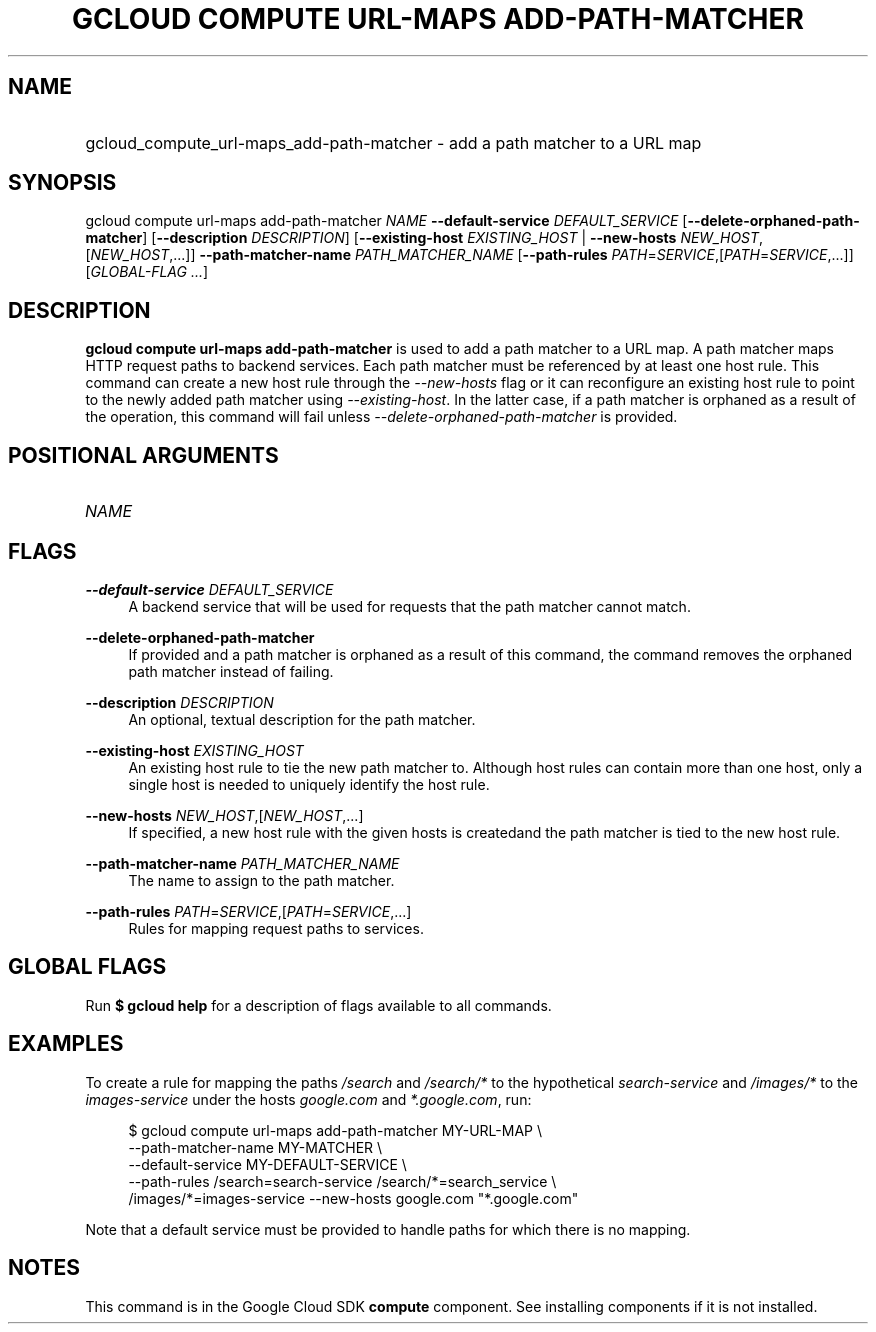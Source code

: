.TH "GCLOUD COMPUTE URL-MAPS ADD-PATH-MATCHER" "1" "" "" ""
.ie \n(.g .ds Aq \(aq
.el       .ds Aq '
.nh
.ad l
.SH "NAME"
.HP
gcloud_compute_url-maps_add-path-matcher \- add a path matcher to a URL map
.SH "SYNOPSIS"
.sp
gcloud compute url\-maps add\-path\-matcher \fINAME\fR \fB\-\-default\-service\fR \fIDEFAULT_SERVICE\fR [\fB\-\-delete\-orphaned\-path\-matcher\fR] [\fB\-\-description\fR \fIDESCRIPTION\fR] [\fB\-\-existing\-host\fR \fIEXISTING_HOST\fR | \fB\-\-new\-hosts\fR \fINEW_HOST\fR,[\fINEW_HOST\fR,\&...]] \fB\-\-path\-matcher\-name\fR \fIPATH_MATCHER_NAME\fR [\fB\-\-path\-rules\fR \fIPATH\fR=\fISERVICE\fR,[\fIPATH\fR=\fISERVICE\fR,\&...]] [\fIGLOBAL\-FLAG \&...\fR]
.SH "DESCRIPTION"
.sp
\fBgcloud compute url\-maps add\-path\-matcher\fR is used to add a path matcher to a URL map\&. A path matcher maps HTTP request paths to backend services\&. Each path matcher must be referenced by at least one host rule\&. This command can create a new host rule through the \fI\-\-new\-hosts\fR flag or it can reconfigure an existing host rule to point to the newly added path matcher using \fI\-\-existing\-host\fR\&. In the latter case, if a path matcher is orphaned as a result of the operation, this command will fail unless \fI\-\-delete\-orphaned\-path\-matcher\fR is provided\&.
.SH "POSITIONAL ARGUMENTS"
.HP
\fINAME\fR
.RE
.SH "FLAGS"
.PP
\fB\-\-default\-service\fR \fIDEFAULT_SERVICE\fR
.RS 4
A backend service that will be used for requests that the path matcher cannot match\&.
.RE
.PP
\fB\-\-delete\-orphaned\-path\-matcher\fR
.RS 4
If provided and a path matcher is orphaned as a result of this command, the command removes the orphaned path matcher instead of failing\&.
.RE
.PP
\fB\-\-description\fR \fIDESCRIPTION\fR
.RS 4
An optional, textual description for the path matcher\&.
.RE
.PP
\fB\-\-existing\-host\fR \fIEXISTING_HOST\fR
.RS 4
An existing host rule to tie the new path matcher to\&. Although host rules can contain more than one host, only a single host is needed to uniquely identify the host rule\&.
.RE
.PP
\fB\-\-new\-hosts\fR \fINEW_HOST\fR,[\fINEW_HOST\fR,\&...]
.RS 4
If specified, a new host rule with the given hosts is createdand the path matcher is tied to the new host rule\&.
.RE
.PP
\fB\-\-path\-matcher\-name\fR \fIPATH_MATCHER_NAME\fR
.RS 4
The name to assign to the path matcher\&.
.RE
.PP
\fB\-\-path\-rules\fR \fIPATH\fR=\fISERVICE\fR,[\fIPATH\fR=\fISERVICE\fR,\&...]
.RS 4
Rules for mapping request paths to services\&.
.RE
.SH "GLOBAL FLAGS"
.sp
Run \fB$ \fR\fBgcloud\fR\fB help\fR for a description of flags available to all commands\&.
.SH "EXAMPLES"
.sp
To create a rule for mapping the paths \fI/search\fR and \fI/search/*\fR to the hypothetical \fIsearch\-service\fR and \fI/images/*\fR to the \fIimages\-service\fR under the hosts \fIgoogle\&.com\fR and \fI*\&.google\&.com\fR, run:
.sp
.if n \{\
.RS 4
.\}
.nf
$ gcloud compute url\-maps add\-path\-matcher MY\-URL\-MAP \e
    \-\-path\-matcher\-name MY\-MATCHER \e
    \-\-default\-service MY\-DEFAULT\-SERVICE \e
    \-\-path\-rules /search=search\-service /search/*=search_service \e
    /images/*=images\-service \-\-new\-hosts google\&.com "*\&.google\&.com"
.fi
.if n \{\
.RE
.\}
.sp
Note that a default service must be provided to handle paths for which there is no mapping\&.
.SH "NOTES"
.sp
This command is in the Google Cloud SDK \fBcompute\fR component\&. See installing components if it is not installed\&.
